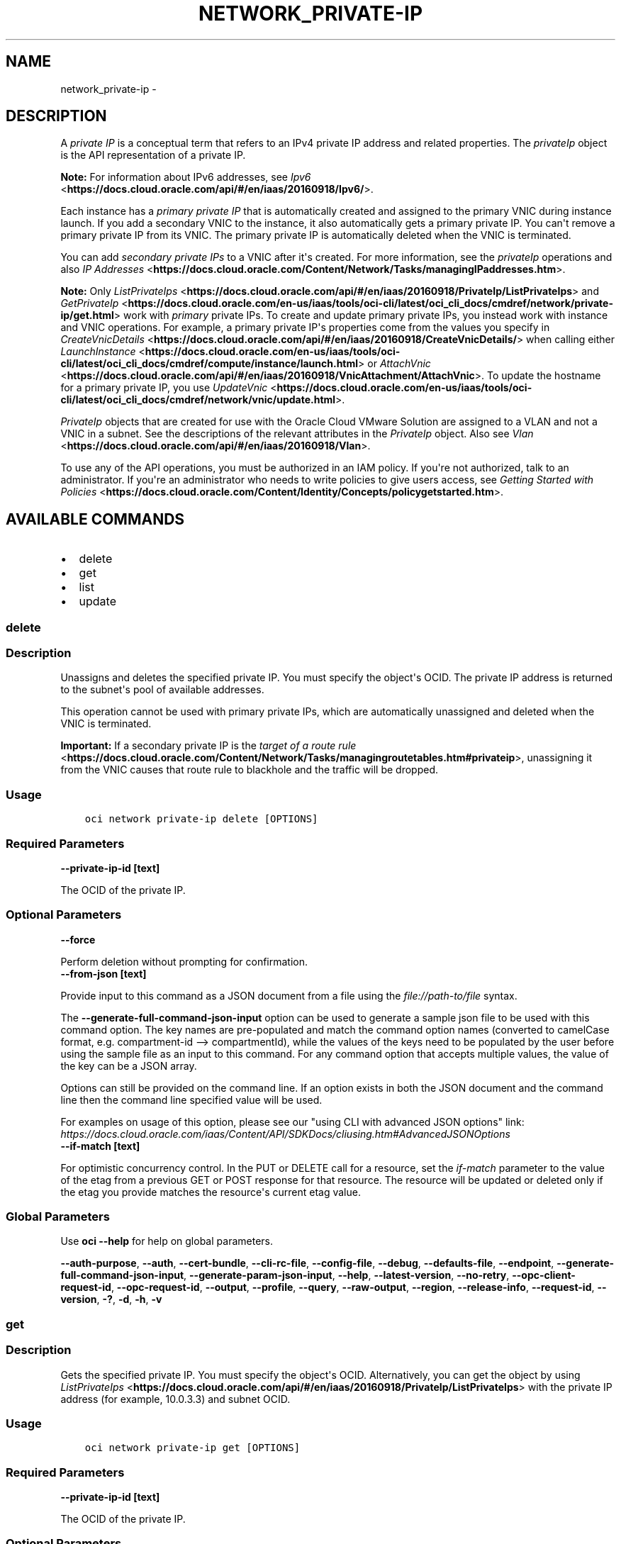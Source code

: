 .\" Man page generated from reStructuredText.
.
.TH "NETWORK_PRIVATE-IP" "1" "Feb 08, 2021" "2.21.1" "OCI CLI Command Reference"
.SH NAME
network_private-ip \- 
.
.nr rst2man-indent-level 0
.
.de1 rstReportMargin
\\$1 \\n[an-margin]
level \\n[rst2man-indent-level]
level margin: \\n[rst2man-indent\\n[rst2man-indent-level]]
-
\\n[rst2man-indent0]
\\n[rst2man-indent1]
\\n[rst2man-indent2]
..
.de1 INDENT
.\" .rstReportMargin pre:
. RS \\$1
. nr rst2man-indent\\n[rst2man-indent-level] \\n[an-margin]
. nr rst2man-indent-level +1
.\" .rstReportMargin post:
..
.de UNINDENT
. RE
.\" indent \\n[an-margin]
.\" old: \\n[rst2man-indent\\n[rst2man-indent-level]]
.nr rst2man-indent-level -1
.\" new: \\n[rst2man-indent\\n[rst2man-indent-level]]
.in \\n[rst2man-indent\\n[rst2man-indent-level]]u
..
.SH DESCRIPTION
.sp
A \fIprivate IP\fP is a conceptual term that refers to an IPv4 private IP address and related properties. The \fIprivateIp\fP object is the API representation of a private IP.
.sp
\fBNote:\fP For information about IPv6 addresses, see \fI\%Ipv6\fP <\fBhttps://docs.cloud.oracle.com/api/#/en/iaas/20160918/Ipv6/\fP>\&.
.sp
Each instance has a \fIprimary private IP\fP that is automatically created and assigned to the primary VNIC during instance launch. If you add a secondary VNIC to the instance, it also automatically gets a primary private IP. You can\(aqt remove a primary private IP from its VNIC. The primary private IP is automatically deleted when the VNIC is terminated.
.sp
You can add \fIsecondary private IPs\fP to a VNIC after it\(aqs created. For more information, see the \fIprivateIp\fP operations and also \fI\%IP Addresses\fP <\fBhttps://docs.cloud.oracle.com/Content/Network/Tasks/managingIPaddresses.htm\fP>\&.
.sp
\fBNote:\fP Only \fI\%ListPrivateIps\fP <\fBhttps://docs.cloud.oracle.com/api/#/en/iaas/20160918/PrivateIp/ListPrivateIps\fP> and \fI\%GetPrivateIp\fP <\fBhttps://docs.cloud.oracle.com/en-us/iaas/tools/oci-cli/latest/oci_cli_docs/cmdref/network/private-ip/get.html\fP> work with \fIprimary\fP private IPs. To create and update primary private IPs, you instead work with instance and VNIC operations. For example, a primary private IP\(aqs properties come from the values you specify in \fI\%CreateVnicDetails\fP <\fBhttps://docs.cloud.oracle.com/api/#/en/iaas/20160918/CreateVnicDetails/\fP> when calling either \fI\%LaunchInstance\fP <\fBhttps://docs.cloud.oracle.com/en-us/iaas/tools/oci-cli/latest/oci_cli_docs/cmdref/compute/instance/launch.html\fP> or \fI\%AttachVnic\fP <\fBhttps://docs.cloud.oracle.com/api/#/en/iaas/20160918/VnicAttachment/AttachVnic\fP>\&. To update the hostname for a primary private IP, you use \fI\%UpdateVnic\fP <\fBhttps://docs.cloud.oracle.com/en-us/iaas/tools/oci-cli/latest/oci_cli_docs/cmdref/network/vnic/update.html\fP>\&.
.sp
\fIPrivateIp\fP objects that are created for use with the Oracle Cloud VMware Solution are assigned to a VLAN and not a VNIC in a subnet. See the descriptions of the relevant attributes in the \fIPrivateIp\fP object. Also see \fI\%Vlan\fP <\fBhttps://docs.cloud.oracle.com/api/#/en/iaas/20160918/Vlan\fP>\&.
.sp
To use any of the API operations, you must be authorized in an IAM policy. If you\(aqre not authorized, talk to an administrator. If you\(aqre an administrator who needs to write policies to give users access, see \fI\%Getting Started with Policies\fP <\fBhttps://docs.cloud.oracle.com/Content/Identity/Concepts/policygetstarted.htm\fP>\&.
.SH AVAILABLE COMMANDS
.INDENT 0.0
.IP \(bu 2
delete
.IP \(bu 2
get
.IP \(bu 2
list
.IP \(bu 2
update
.UNINDENT
.SS \fBdelete\fP
.SS Description
.sp
Unassigns and deletes the specified private IP. You must specify the object\(aqs OCID. The private IP address is returned to the subnet\(aqs pool of available addresses.
.sp
This operation cannot be used with primary private IPs, which are automatically unassigned and deleted when the VNIC is terminated.
.sp
\fBImportant:\fP If a secondary private IP is the \fI\%target of a route rule\fP <\fBhttps://docs.cloud.oracle.com/Content/Network/Tasks/managingroutetables.htm#privateip\fP>, unassigning it from the VNIC causes that route rule to blackhole and the traffic will be dropped.
.SS Usage
.INDENT 0.0
.INDENT 3.5
.sp
.nf
.ft C
oci network private\-ip delete [OPTIONS]
.ft P
.fi
.UNINDENT
.UNINDENT
.SS Required Parameters
.INDENT 0.0
.TP
.B \-\-private\-ip\-id [text]
.UNINDENT
.sp
The OCID of the private IP.
.SS Optional Parameters
.INDENT 0.0
.TP
.B \-\-force
.UNINDENT
.sp
Perform deletion without prompting for confirmation.
.INDENT 0.0
.TP
.B \-\-from\-json [text]
.UNINDENT
.sp
Provide input to this command as a JSON document from a file using the \fI\%file://path\-to/file\fP syntax.
.sp
The \fB\-\-generate\-full\-command\-json\-input\fP option can be used to generate a sample json file to be used with this command option. The key names are pre\-populated and match the command option names (converted to camelCase format, e.g. compartment\-id \-\-> compartmentId), while the values of the keys need to be populated by the user before using the sample file as an input to this command. For any command option that accepts multiple values, the value of the key can be a JSON array.
.sp
Options can still be provided on the command line. If an option exists in both the JSON document and the command line then the command line specified value will be used.
.sp
For examples on usage of this option, please see our "using CLI with advanced JSON options" link: \fI\%https://docs.cloud.oracle.com/iaas/Content/API/SDKDocs/cliusing.htm#AdvancedJSONOptions\fP
.INDENT 0.0
.TP
.B \-\-if\-match [text]
.UNINDENT
.sp
For optimistic concurrency control. In the PUT or DELETE call for a resource, set the \fIif\-match\fP parameter to the value of the etag from a previous GET or POST response for that resource. The resource will be updated or deleted only if the etag you provide matches the resource\(aqs current etag value.
.SS Global Parameters
.sp
Use \fBoci \-\-help\fP for help on global parameters.
.sp
\fB\-\-auth\-purpose\fP, \fB\-\-auth\fP, \fB\-\-cert\-bundle\fP, \fB\-\-cli\-rc\-file\fP, \fB\-\-config\-file\fP, \fB\-\-debug\fP, \fB\-\-defaults\-file\fP, \fB\-\-endpoint\fP, \fB\-\-generate\-full\-command\-json\-input\fP, \fB\-\-generate\-param\-json\-input\fP, \fB\-\-help\fP, \fB\-\-latest\-version\fP, \fB\-\-no\-retry\fP, \fB\-\-opc\-client\-request\-id\fP, \fB\-\-opc\-request\-id\fP, \fB\-\-output\fP, \fB\-\-profile\fP, \fB\-\-query\fP, \fB\-\-raw\-output\fP, \fB\-\-region\fP, \fB\-\-release\-info\fP, \fB\-\-request\-id\fP, \fB\-\-version\fP, \fB\-?\fP, \fB\-d\fP, \fB\-h\fP, \fB\-v\fP
.SS \fBget\fP
.SS Description
.sp
Gets the specified private IP. You must specify the object\(aqs OCID. Alternatively, you can get the object by using \fI\%ListPrivateIps\fP <\fBhttps://docs.cloud.oracle.com/api/#/en/iaas/20160918/PrivateIp/ListPrivateIps\fP> with the private IP address (for example, 10.0.3.3) and subnet OCID.
.SS Usage
.INDENT 0.0
.INDENT 3.5
.sp
.nf
.ft C
oci network private\-ip get [OPTIONS]
.ft P
.fi
.UNINDENT
.UNINDENT
.SS Required Parameters
.INDENT 0.0
.TP
.B \-\-private\-ip\-id [text]
.UNINDENT
.sp
The OCID of the private IP.
.SS Optional Parameters
.INDENT 0.0
.TP
.B \-\-from\-json [text]
.UNINDENT
.sp
Provide input to this command as a JSON document from a file using the \fI\%file://path\-to/file\fP syntax.
.sp
The \fB\-\-generate\-full\-command\-json\-input\fP option can be used to generate a sample json file to be used with this command option. The key names are pre\-populated and match the command option names (converted to camelCase format, e.g. compartment\-id \-\-> compartmentId), while the values of the keys need to be populated by the user before using the sample file as an input to this command. For any command option that accepts multiple values, the value of the key can be a JSON array.
.sp
Options can still be provided on the command line. If an option exists in both the JSON document and the command line then the command line specified value will be used.
.sp
For examples on usage of this option, please see our "using CLI with advanced JSON options" link: \fI\%https://docs.cloud.oracle.com/iaas/Content/API/SDKDocs/cliusing.htm#AdvancedJSONOptions\fP
.SS Global Parameters
.sp
Use \fBoci \-\-help\fP for help on global parameters.
.sp
\fB\-\-auth\-purpose\fP, \fB\-\-auth\fP, \fB\-\-cert\-bundle\fP, \fB\-\-cli\-rc\-file\fP, \fB\-\-config\-file\fP, \fB\-\-debug\fP, \fB\-\-defaults\-file\fP, \fB\-\-endpoint\fP, \fB\-\-generate\-full\-command\-json\-input\fP, \fB\-\-generate\-param\-json\-input\fP, \fB\-\-help\fP, \fB\-\-latest\-version\fP, \fB\-\-no\-retry\fP, \fB\-\-opc\-client\-request\-id\fP, \fB\-\-opc\-request\-id\fP, \fB\-\-output\fP, \fB\-\-profile\fP, \fB\-\-query\fP, \fB\-\-raw\-output\fP, \fB\-\-region\fP, \fB\-\-release\-info\fP, \fB\-\-request\-id\fP, \fB\-\-version\fP, \fB\-?\fP, \fB\-d\fP, \fB\-h\fP, \fB\-v\fP
.SS \fBlist\fP
.SS Description
.sp
Lists the \fI\%PrivateIp\fP <\fBhttps://docs.cloud.oracle.com/api/#/en/iaas/20160918/PrivateIp/\fP> objects based on one of these filters:
.INDENT 0.0
.INDENT 3.5

\- Subnet OCID.
\- VNIC OCID.
\- Both private IP address and subnet OCID: This lets you get a \fIprivateIP\fP object
.INDENT 0.0
.INDENT 3.5
based on its private IP address (for example, 10.0.3.3)  and not its OCID.
For comparison, \fI\%GetPrivateIp\fP <\fBhttps://docs.cloud.oracle.com/en-us/iaas/tools/oci-cli/latest/oci_cli_docs/cmdref/network/private-ip/get.html\fP> requires the OCID.
.UNINDENT
.UNINDENT
.UNINDENT
.UNINDENT
.sp
If you\(aqre listing all the private IPs associated with a given subnet or VNIC, the response includes both primary and secondary private IPs.
.SS Usage
.INDENT 0.0
.INDENT 3.5
.sp
.nf
.ft C
oci network private\-ip list [OPTIONS]
.ft P
.fi
.UNINDENT
.UNINDENT
.SS Optional Parameters
.INDENT 0.0
.TP
.B \-\-all
.UNINDENT
.sp
Fetches all pages of results. If you provide this option, then you cannot provide the \fB\-\-limit\fP option.
.INDENT 0.0
.TP
.B \-\-from\-json [text]
.UNINDENT
.sp
Provide input to this command as a JSON document from a file using the \fI\%file://path\-to/file\fP syntax.
.sp
The \fB\-\-generate\-full\-command\-json\-input\fP option can be used to generate a sample json file to be used with this command option. The key names are pre\-populated and match the command option names (converted to camelCase format, e.g. compartment\-id \-\-> compartmentId), while the values of the keys need to be populated by the user before using the sample file as an input to this command. For any command option that accepts multiple values, the value of the key can be a JSON array.
.sp
Options can still be provided on the command line. If an option exists in both the JSON document and the command line then the command line specified value will be used.
.sp
For examples on usage of this option, please see our "using CLI with advanced JSON options" link: \fI\%https://docs.cloud.oracle.com/iaas/Content/API/SDKDocs/cliusing.htm#AdvancedJSONOptions\fP
.INDENT 0.0
.TP
.B \-\-ip\-address [text]
.UNINDENT
.sp
An IP address. This could be either IPv4 or IPv6, depending on the resource. Example: \fI10.0.3.3\fP
.INDENT 0.0
.TP
.B \-\-limit [integer]
.UNINDENT
.sp
For list pagination. The maximum number of results per page, or items to return in a paginated "List" call. For important details about how pagination works, see \fI\%List Pagination\fP <\fBhttps://docs.cloud.oracle.com/iaas/Content/API/Concepts/usingapi.htm#nine\fP>\&.
.sp
Example:
.INDENT 0.0
.INDENT 3.5
.sp
.nf
.ft C
50
.ft P
.fi
.UNINDENT
.UNINDENT
.INDENT 0.0
.TP
.B \-\-page [text]
.UNINDENT
.sp
For list pagination. The value of the \fIopc\-next\-page\fP response header from the previous "List" call. For important details about how pagination works, see \fI\%List Pagination\fP <\fBhttps://docs.cloud.oracle.com/iaas/Content/API/Concepts/usingapi.htm#nine\fP>\&.
.INDENT 0.0
.TP
.B \-\-page\-size [integer]
.UNINDENT
.sp
When fetching results, the number of results to fetch per call. Only valid when used with \fB\-\-all\fP or \fB\-\-limit\fP, and ignored otherwise.
.INDENT 0.0
.TP
.B \-\-subnet\-id [text]
.UNINDENT
.sp
The OCID of the subnet.
.INDENT 0.0
.TP
.B \-\-vlan\-id [text]
.UNINDENT
.sp
The \fI\%OCID\fP <\fBhttps://docs.cloud.oracle.com/Content/General/Concepts/identifiers.htm\fP> of the VLAN.
.INDENT 0.0
.TP
.B \-\-vnic\-id [text]
.UNINDENT
.sp
The OCID of the VNIC.
.SS Global Parameters
.sp
Use \fBoci \-\-help\fP for help on global parameters.
.sp
\fB\-\-auth\-purpose\fP, \fB\-\-auth\fP, \fB\-\-cert\-bundle\fP, \fB\-\-cli\-rc\-file\fP, \fB\-\-config\-file\fP, \fB\-\-debug\fP, \fB\-\-defaults\-file\fP, \fB\-\-endpoint\fP, \fB\-\-generate\-full\-command\-json\-input\fP, \fB\-\-generate\-param\-json\-input\fP, \fB\-\-help\fP, \fB\-\-latest\-version\fP, \fB\-\-no\-retry\fP, \fB\-\-opc\-client\-request\-id\fP, \fB\-\-opc\-request\-id\fP, \fB\-\-output\fP, \fB\-\-profile\fP, \fB\-\-query\fP, \fB\-\-raw\-output\fP, \fB\-\-region\fP, \fB\-\-release\-info\fP, \fB\-\-request\-id\fP, \fB\-\-version\fP, \fB\-?\fP, \fB\-d\fP, \fB\-h\fP, \fB\-v\fP
.SS \fBupdate\fP
.SS Description
.sp
Updates the specified private IP. You must specify the object\(aqs OCID. Use this operation if you want to:
.INDENT 0.0
.INDENT 3.5

\- Change the display name for a secondary private IP.
\- Change the hostname for a secondary private IP.
.UNINDENT
.UNINDENT
.sp
To move a secondary private IP to another VNIC, use the \fIbcms network vnic assign\-private\-ip\fP command with the \-\-unassign\-if\-already\-assigned switch.
.sp
This operation cannot be used with primary private IPs. To update the hostname for the primary IP on a VNIC, use \fI\%UpdateVnic\fP <\fBhttps://docs.cloud.oracle.com/en-us/iaas/tools/oci-cli/latest/oci_cli_docs/cmdref/network/vnic/update.html\fP>\&.
.SS Usage
.INDENT 0.0
.INDENT 3.5
.sp
.nf
.ft C
oci network private\-ip update [OPTIONS]
.ft P
.fi
.UNINDENT
.UNINDENT
.SS Required Parameters
.INDENT 0.0
.TP
.B \-\-private\-ip\-id [text]
.UNINDENT
.sp
The OCID of the private IP.
.SS Optional Parameters
.INDENT 0.0
.TP
.B \-\-defined\-tags [complex type]
.UNINDENT
.sp
Defined tags for this resource. Each key is predefined and scoped to a namespace. For more information, see \fI\%Resource Tags\fP <\fBhttps://docs.cloud.oracle.com/Content/General/Concepts/resourcetags.htm\fP>\&.
.sp
Example:
.INDENT 0.0
.INDENT 3.5
.sp
.nf
.ft C
{"Operations": {"CostCenter": "42"}}
.ft P
.fi
.UNINDENT
.UNINDENT
.sp
This is a complex type whose value must be valid JSON. The value can be provided as a string on the command line or passed in as a file using
the \fI\%file://path/to/file\fP syntax.
.sp
The \fB\-\-generate\-param\-json\-input\fP option can be used to generate an example of the JSON which must be provided. We recommend storing this example
in a file, modifying it as needed and then passing it back in via the \fI\%file://\fP syntax.
.INDENT 0.0
.TP
.B \-\-display\-name [text]
.UNINDENT
.sp
A user\-friendly name. Does not have to be unique, and it\(aqs changeable. Avoid entering confidential information.
.INDENT 0.0
.TP
.B \-\-force
.UNINDENT
.sp
Perform update without prompting for confirmation.
.INDENT 0.0
.TP
.B \-\-freeform\-tags [complex type]
.UNINDENT
.sp
Free\-form tags for this resource. Each tag is a simple key\-value pair with no predefined name, type, or namespace. For more information, see \fI\%Resource Tags\fP <\fBhttps://docs.cloud.oracle.com/Content/General/Concepts/resourcetags.htm\fP>\&.
.sp
Example:
.INDENT 0.0
.INDENT 3.5
.sp
.nf
.ft C
{"Department": "Finance"}
.ft P
.fi
.UNINDENT
.UNINDENT
.sp
This is a complex type whose value must be valid JSON. The value can be provided as a string on the command line or passed in as a file using
the \fI\%file://path/to/file\fP syntax.
.sp
The \fB\-\-generate\-param\-json\-input\fP option can be used to generate an example of the JSON which must be provided. We recommend storing this example
in a file, modifying it as needed and then passing it back in via the \fI\%file://\fP syntax.
.INDENT 0.0
.TP
.B \-\-from\-json [text]
.UNINDENT
.sp
Provide input to this command as a JSON document from a file using the \fI\%file://path\-to/file\fP syntax.
.sp
The \fB\-\-generate\-full\-command\-json\-input\fP option can be used to generate a sample json file to be used with this command option. The key names are pre\-populated and match the command option names (converted to camelCase format, e.g. compartment\-id \-\-> compartmentId), while the values of the keys need to be populated by the user before using the sample file as an input to this command. For any command option that accepts multiple values, the value of the key can be a JSON array.
.sp
Options can still be provided on the command line. If an option exists in both the JSON document and the command line then the command line specified value will be used.
.sp
For examples on usage of this option, please see our "using CLI with advanced JSON options" link: \fI\%https://docs.cloud.oracle.com/iaas/Content/API/SDKDocs/cliusing.htm#AdvancedJSONOptions\fP
.INDENT 0.0
.TP
.B \-\-hostname\-label [text]
.UNINDENT
.sp
The hostname for the private IP. Used for DNS. The value is the hostname portion of the private IP\(aqs fully qualified domain name (FQDN) (for example, \fIbminstance\-1\fP in FQDN \fIbminstance\-1.subnet123.vcn1.oraclevcn.com\fP). Must be unique across all VNICs in the subnet and comply with \fI\%RFC 952\fP <\fBhttps://tools.ietf.org/html/rfc952\fP> and \fI\%RFC 1123\fP <\fBhttps://tools.ietf.org/html/rfc1123\fP>\&.
.sp
For more information, see \fI\%DNS in Your Virtual Cloud Network\fP <\fBhttps://docs.cloud.oracle.com/Content/Network/Concepts/dns.htm\fP>\&.
.sp
Example:
.INDENT 0.0
.INDENT 3.5
.sp
.nf
.ft C
bminstance\-1
.ft P
.fi
.UNINDENT
.UNINDENT
.INDENT 0.0
.TP
.B \-\-if\-match [text]
.UNINDENT
.sp
For optimistic concurrency control. In the PUT or DELETE call for a resource, set the \fIif\-match\fP parameter to the value of the etag from a previous GET or POST response for that resource. The resource will be updated or deleted only if the etag you provide matches the resource\(aqs current etag value.
.SS Global Parameters
.sp
Use \fBoci \-\-help\fP for help on global parameters.
.sp
\fB\-\-auth\-purpose\fP, \fB\-\-auth\fP, \fB\-\-cert\-bundle\fP, \fB\-\-cli\-rc\-file\fP, \fB\-\-config\-file\fP, \fB\-\-debug\fP, \fB\-\-defaults\-file\fP, \fB\-\-endpoint\fP, \fB\-\-generate\-full\-command\-json\-input\fP, \fB\-\-generate\-param\-json\-input\fP, \fB\-\-help\fP, \fB\-\-latest\-version\fP, \fB\-\-no\-retry\fP, \fB\-\-opc\-client\-request\-id\fP, \fB\-\-opc\-request\-id\fP, \fB\-\-output\fP, \fB\-\-profile\fP, \fB\-\-query\fP, \fB\-\-raw\-output\fP, \fB\-\-region\fP, \fB\-\-release\-info\fP, \fB\-\-request\-id\fP, \fB\-\-version\fP, \fB\-?\fP, \fB\-d\fP, \fB\-h\fP, \fB\-v\fP
.SH AUTHOR
Oracle
.SH COPYRIGHT
2016, 2021, Oracle
.\" Generated by docutils manpage writer.
.
